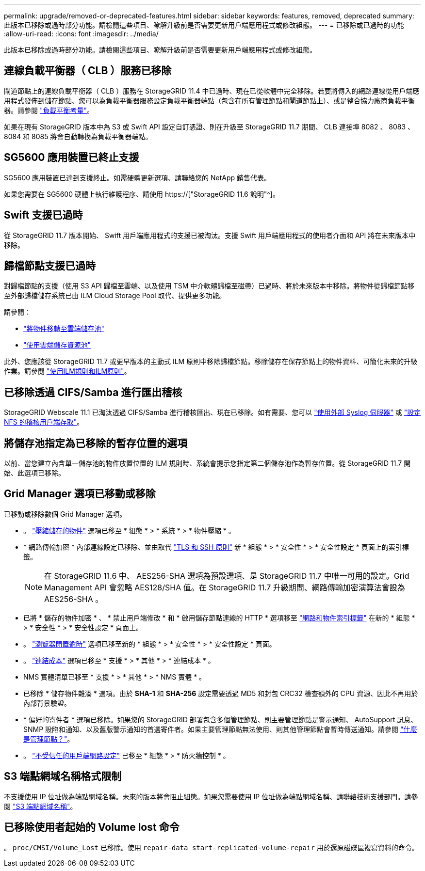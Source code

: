 ---
permalink: upgrade/removed-or-deprecated-features.html 
sidebar: sidebar 
keywords: features, removed, deprecated 
summary: 此版本已移除或過時部分功能。請檢閱這些項目、瞭解升級前是否需要更新用戶端應用程式或修改組態。 
---
= 已移除或已過時的功能
:allow-uri-read: 
:icons: font
:imagesdir: ../media/


[role="lead"]
此版本已移除或過時部分功能。請檢閱這些項目、瞭解升級前是否需要更新用戶端應用程式或修改組態。



== 連線負載平衡器（ CLB ）服務已移除

閘道節點上的連線負載平衡器（ CLB ）服務在 StorageGRID 11.4 中已過時、現在已從軟體中完全移除。若要將傳入的網路連線從用戶端應用程式發佈到儲存節點、您可以為負載平衡器服務設定負載平衡器端點（包含在所有管理節點和閘道節點上）、或是整合協力廠商負載平衡器。請參閱 link:../admin/managing-load-balancing.html["負載平衡考量"]。

如果在現有 StorageGRID 版本中為 S3 或 Swift API 設定自訂憑證、則在升級至 StorageGRID 11.7 期間、 CLB 連接埠 8082 、 8083 、 8084 和 8085 將會自動轉換為負載平衡器端點。



== SG5600 應用裝置已終止支援

SG5600 應用裝置已達到支援終止。如需硬體更新選項、請聯絡您的 NetApp 銷售代表。

如果您需要在 SG5600 硬體上執行維護程序、請使用 https://["StorageGRID 11.6 說明"^]。



== Swift 支援已過時

從 StorageGRID 11.7 版本開始、 Swift 用戶端應用程式的支援已被淘汰。支援 Swift 用戶端應用程式的使用者介面和 API 將在未來版本中移除。



== 歸檔節點支援已過時

對歸檔節點的支援（使用 S3 API 歸檔至雲端、以及使用 TSM 中介軟體歸檔至磁帶）已過時、將於未來版本中移除。將物件從歸檔節點移至外部歸檔儲存系統已由 ILM Cloud Storage Pool 取代、提供更多功能。

請參閱：

* link:../admin/migrating-objects-from-cloud-tiering-s3-to-cloud-storage-pool.html["將物件移轉至雲端儲存池"]
* link:../ilm/what-cloud-storage-pool-is.html["使用雲端儲存資源池"]


此外、您應該從 StorageGRID 11.7 或更早版本的主動式 ILM 原則中移除歸檔節點。移除儲存在保存節點上的物件資料、可簡化未來的升級作業。請參閱 link:../ilm/working-with-ilm-rules-and-ilm-policies.html["使用ILM規則和ILM原則"]。



== 已移除透過 CIFS/Samba 進行匯出稽核

StorageGRID Webscale 11.1 已淘汰透過 CIFS/Samba 進行稽核匯出、現在已移除。如有需要、您可以 link:../monitor/considerations-for-external-syslog-server.html["使用外部 Syslog 伺服器"] 或 link:../admin/configuring-audit-client-access.html["設定 NFS 的稽核用戶端存取"]。



== 將儲存池指定為已移除的暫存位置的選項

以前、當您建立內含單一儲存池的物件放置位置的 ILM 規則時、系統會提示您指定第二個儲存池作為暫存位置。從 StorageGRID 11.7 開始、此選項已移除。



== Grid Manager 選項已移動或移除

已移動或移除數個 Grid Manager 選項。

* 。 link:../admin/configuring-stored-object-compression.html["壓縮儲存的物件"] 選項已移至 * 組態 * > * 系統 * > * 物件壓縮 * 。
* * 網路傳輸加密 * 內部連線設定已移除、並由取代 link:../admin/manage-tls-ssh-policy.html["TLS 和 SSH 原則"] 新 * 組態 * > * 安全性 * > * 安全性設定 * 頁面上的索引標籤。
+

NOTE: 在 StorageGRID 11.6 中、 AES256-SHA 選項為預設選項、是 StorageGRID 11.7 中唯一可用的設定。Grid Management API 會忽略 AES128/SHA 值。在 StorageGRID 11.7 升級期間、網路傳輸加密演算法會設為 AES256-SHA 。

* 已將 * 儲存的物件加密 * 、 * 禁止用戶端修改 * 和 * 啟用儲存節點連線的 HTTP * 選項移至 link:../admin/changing-network-options-object-encryption.html["網路和物件索引標籤"] 在新的 * 組態 * > * 安全性 * > * 安全性設定 * 頁面上。
* 。 link:../admin/changing-browser-session-timeout-interface.html["瀏覽器閒置逾時"] 選項已移至新的 * 組態 * > * 安全性 * > * 安全性設定 * 頁面。
* 。 link:../admin/manage-link-costs.html["連結成本"] 選項已移至 * 支援 * > * 其他 * > * 連結成本 * 。
* NMS 實體清單已移至 * 支援 * > * 其他 * > * NMS 實體 * 。
* 已移除 * 儲存物件雜湊 * 選項。由於 *SHA-1* 和 *SHA-256* 設定需要透過 MD5 和封包 CRC32 檢查額外的 CPU 資源、因此不再用於內部背景驗證。
* * 偏好的寄件者 * 選項已移除。如果您的 StorageGRID 部署包含多個管理節點、則主要管理節點是警示通知、 AutoSupport 訊息、 SNMP 設陷和通知、以及舊版警示通知的首選寄件者。如果主要管理節點無法使用、則其他管理節點會暫時傳送通知。請參閱 link:../admin/what-admin-node-is.html["什麼是管理節點？"]。
* 。 link:../admin/configure-firewall-controls.html#untrusted-client-network["不受信任的用戶端網路設定"] 已移至 * 組態 * > * 防火牆控制 * 。




== S3 端點網域名稱格式限制

不支援使用 IP 位址做為端點網域名稱。未來的版本將會阻止組態。如果您需要使用 IP 位址做為端點網域名稱、請聯絡技術支援部門。請參閱 link:../admin/configuring-s3-api-endpoint-domain-names.html["S3 端點網域名稱"]。



== 已移除使用者起始的 Volume lost 命令

。 `proc/CMSI/Volume_Lost` 已移除。使用 `repair-data start-replicated-volume-repair` 用於還原磁碟區複寫資料的命令。
